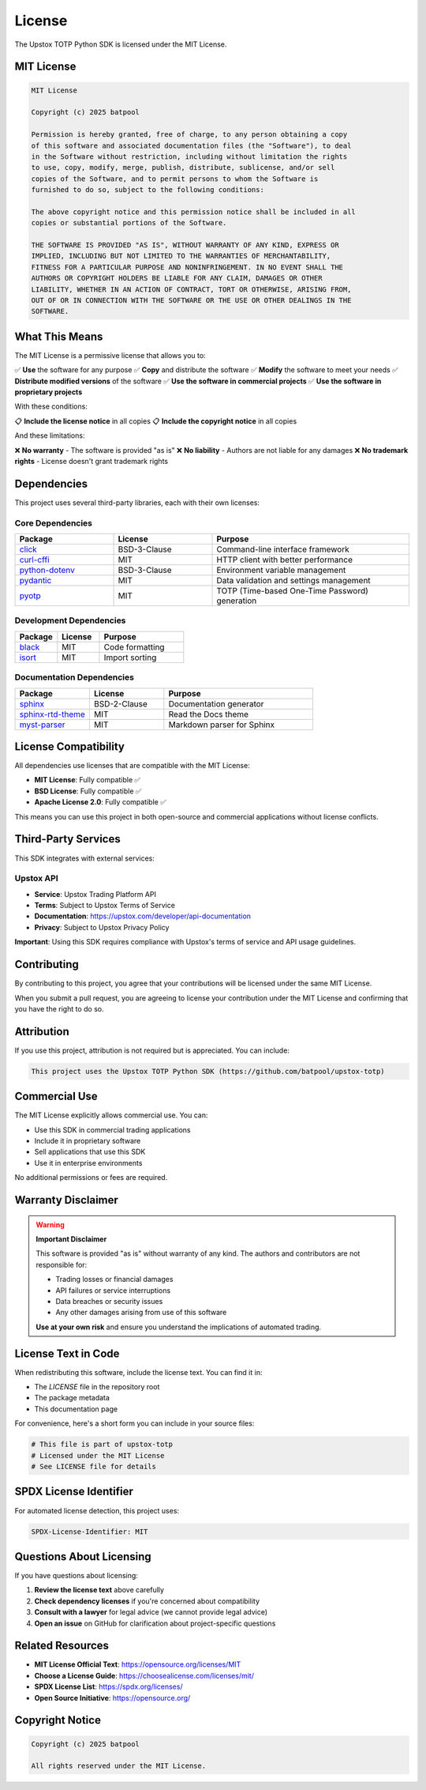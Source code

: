 License
=======

The Upstox TOTP Python SDK is licensed under the MIT License.

MIT License
-----------

.. code-block:: text

   MIT License

   Copyright (c) 2025 batpool

   Permission is hereby granted, free of charge, to any person obtaining a copy
   of this software and associated documentation files (the "Software"), to deal
   in the Software without restriction, including without limitation the rights
   to use, copy, modify, merge, publish, distribute, sublicense, and/or sell
   copies of the Software, and to permit persons to whom the Software is
   furnished to do so, subject to the following conditions:

   The above copyright notice and this permission notice shall be included in all
   copies or substantial portions of the Software.

   THE SOFTWARE IS PROVIDED "AS IS", WITHOUT WARRANTY OF ANY KIND, EXPRESS OR
   IMPLIED, INCLUDING BUT NOT LIMITED TO THE WARRANTIES OF MERCHANTABILITY,
   FITNESS FOR A PARTICULAR PURPOSE AND NONINFRINGEMENT. IN NO EVENT SHALL THE
   AUTHORS OR COPYRIGHT HOLDERS BE LIABLE FOR ANY CLAIM, DAMAGES OR OTHER
   LIABILITY, WHETHER IN AN ACTION OF CONTRACT, TORT OR OTHERWISE, ARISING FROM,
   OUT OF OR IN CONNECTION WITH THE SOFTWARE OR THE USE OR OTHER DEALINGS IN THE
   SOFTWARE.

What This Means
---------------

The MIT License is a permissive license that allows you to:

✅ **Use** the software for any purpose
✅ **Copy** and distribute the software
✅ **Modify** the software to meet your needs
✅ **Distribute modified versions** of the software
✅ **Use the software in commercial projects**
✅ **Use the software in proprietary projects**

With these conditions:

📋 **Include the license notice** in all copies
📋 **Include the copyright notice** in all copies

And these limitations:

❌ **No warranty** - The software is provided "as is"
❌ **No liability** - Authors are not liable for any damages
❌ **No trademark rights** - License doesn't grant trademark rights

Dependencies
------------

This project uses several third-party libraries, each with their own licenses:

Core Dependencies
~~~~~~~~~~~~~~~~~

.. list-table::
   :header-rows: 1
   :widths: 25 25 50

   * - Package
     - License
     - Purpose
   * - `click <https://click.palletsprojects.com/>`_
     - BSD-3-Clause
     - Command-line interface framework
   * - `curl-cffi <https://github.com/yifeikong/curl_cffi>`_
     - MIT
     - HTTP client with better performance
   * - `python-dotenv <https://github.com/theskumar/python-dotenv>`_
     - BSD-3-Clause
     - Environment variable management
   * - `pydantic <https://pydantic.dev/>`_
     - MIT
     - Data validation and settings management
   * - `pyotp <https://pyotp.readthedocs.io/>`_
     - MIT
     - TOTP (Time-based One-Time Password) generation

Development Dependencies
~~~~~~~~~~~~~~~~~~~~~~~~

.. list-table::
   :header-rows: 1
   :widths: 25 25 50

   * - Package
     - License
     - Purpose
   * - `black <https://black.readthedocs.io/>`_
     - MIT
     - Code formatting
   * - `isort <https://isort.readthedocs.io/>`_
     - MIT
     - Import sorting

Documentation Dependencies
~~~~~~~~~~~~~~~~~~~~~~~~~~

.. list-table::
   :header-rows: 1
   :widths: 25 25 50

   * - Package
     - License
     - Purpose
   * - `sphinx <https://www.sphinx-doc.org/>`_
     - BSD-2-Clause
     - Documentation generator
   * - `sphinx-rtd-theme <https://sphinx-rtd-theme.readthedocs.io/>`_
     - MIT
     - Read the Docs theme
   * - `myst-parser <https://myst-parser.readthedocs.io/>`_
     - MIT
     - Markdown parser for Sphinx

License Compatibility
---------------------

All dependencies use licenses that are compatible with the MIT License:

- **MIT License**: Fully compatible ✅
- **BSD License**: Fully compatible ✅
- **Apache License 2.0**: Fully compatible ✅

This means you can use this project in both open-source and commercial applications without license conflicts.

Third-Party Services
--------------------

This SDK integrates with external services:

Upstox API
~~~~~~~~~~

- **Service**: Upstox Trading Platform API
- **Terms**: Subject to Upstox Terms of Service
- **Documentation**: https://upstox.com/developer/api-documentation
- **Privacy**: Subject to Upstox Privacy Policy

**Important**: Using this SDK requires compliance with Upstox's terms of service and API usage guidelines.

Contributing
------------

By contributing to this project, you agree that your contributions will be licensed under the same MIT License.

When you submit a pull request, you are agreeing to license your contribution under the MIT License and confirming that you have the right to do so.

Attribution
-----------

If you use this project, attribution is not required but is appreciated. You can include:

.. code-block:: text

   This project uses the Upstox TOTP Python SDK (https://github.com/batpool/upstox-totp)

Commercial Use
--------------

The MIT License explicitly allows commercial use. You can:

- Use this SDK in commercial trading applications
- Include it in proprietary software
- Sell applications that use this SDK
- Use it in enterprise environments

No additional permissions or fees are required.

Warranty Disclaimer
-------------------

.. warning::
   **Important Disclaimer**

   This software is provided "as is" without warranty of any kind. The authors and contributors are not responsible for:

   - Trading losses or financial damages
   - API failures or service interruptions  
   - Data breaches or security issues
   - Any other damages arising from use of this software

   **Use at your own risk** and ensure you understand the implications of automated trading.

License Text in Code
--------------------

When redistributing this software, include the license text. You can find it in:

- The `LICENSE` file in the repository root
- The package metadata
- This documentation page

For convenience, here's a short form you can include in your source files:

.. code-block:: python

   # This file is part of upstox-totp
   # Licensed under the MIT License
   # See LICENSE file for details

SPDX License Identifier
-----------------------

For automated license detection, this project uses:

.. code-block:: text

   SPDX-License-Identifier: MIT

Questions About Licensing
-------------------------

If you have questions about licensing:

1. **Review the license text** above carefully
2. **Check dependency licenses** if you're concerned about compatibility  
3. **Consult with a lawyer** for legal advice (we cannot provide legal advice)
4. **Open an issue** on GitHub for clarification about project-specific questions

Related Resources
-----------------

- **MIT License Official Text**: https://opensource.org/licenses/MIT
- **Choose a License Guide**: https://choosealicense.com/licenses/mit/
- **SPDX License List**: https://spdx.org/licenses/
- **Open Source Initiative**: https://opensource.org/

Copyright Notice
----------------

.. code-block:: text

   Copyright (c) 2025 batpool

   All rights reserved under the MIT License.
